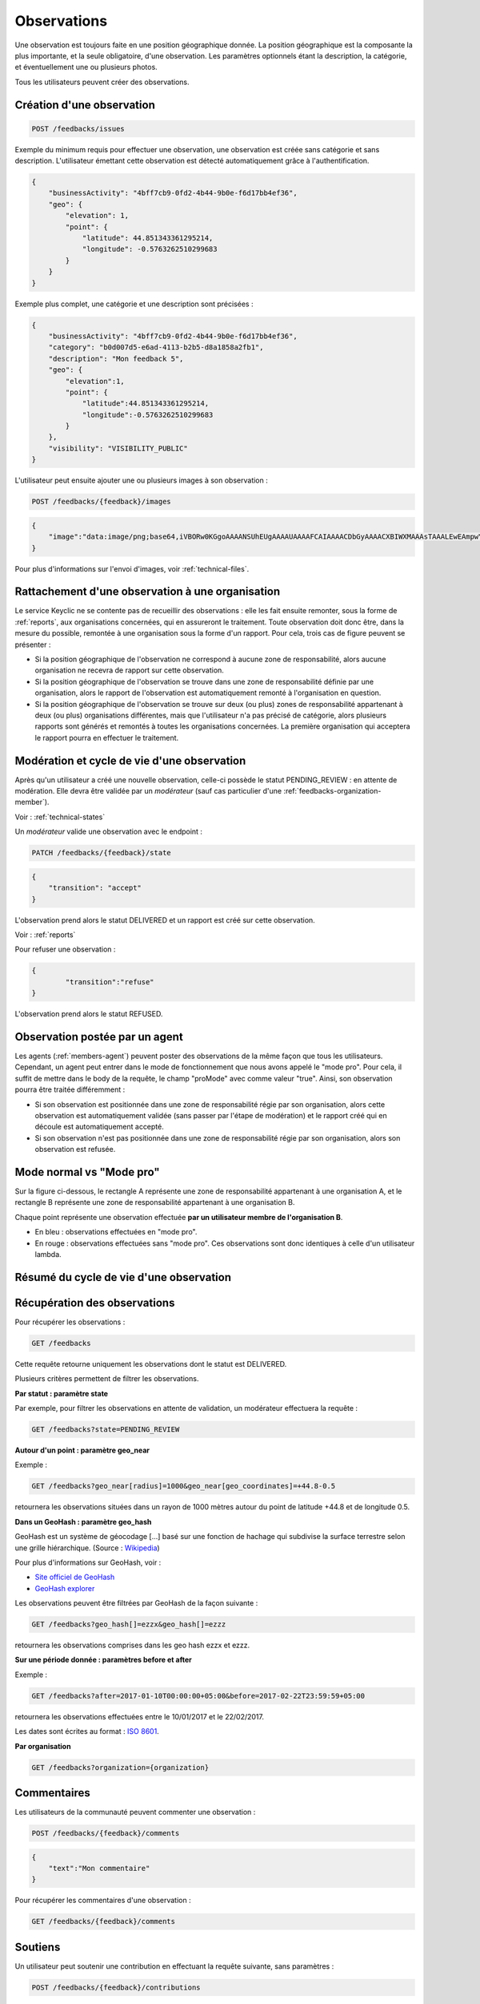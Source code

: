 .. _feedbacks:

Observations
============

Une observation est toujours faite en une position géographique donnée. La position géographique est la composante la plus importante, et la seule obligatoire, d'une observation. Les paramètres optionnels étant la description, la catégorie, et éventuellement une ou plusieurs photos.

Tous les utilisateurs peuvent créer des observations.

.. _feedbacks-creation:

Création d'une observation
--------------------------

.. code-block:: bash

    POST /feedbacks/issues

Exemple du minimum requis pour effectuer une observation, une observation est créée sans catégorie et sans description. L'utilisateur émettant cette observation est détecté automatiquement grâce à l'authentification.

.. code-block:: json

    {
        "businessActivity": "4bff7cb9-0fd2-4b44-9b0e-f6d17bb4ef36",
        "geo": {
            "elevation": 1,
            "point": {
                "latitude": 44.851343361295214,
                "longitude": -0.5763262510299683
            }
        }
    }

Exemple plus complet, une catégorie et une description sont précisées :

.. code-block:: json

    {
        "businessActivity": "4bff7cb9-0fd2-4b44-9b0e-f6d17bb4ef36",
        "category": "b0d007d5-e6ad-4113-b2b5-d8a1858a2fb1",
        "description": "Mon feedback 5",
        "geo": {
            "elevation":1,
            "point": {
                "latitude":44.851343361295214,
                "longitude":-0.5763262510299683
            }
        },
        "visibility": "VISIBILITY_PUBLIC"
    }

L'utilisateur peut ensuite ajouter une ou plusieurs images à son observation :

.. code-block:: bash

    POST /feedbacks/{feedback}/images

.. code-block:: json

    {
        "image":"data:image/png;base64,iVBORw0KGgoAAAANSUhEUgAAAAUAAAAFCAIAAAACDbGyAAAACXBIWXMAAAsTAAALEwEAmpwYAAAAB3RJTUUH4QIVDRUfvq7u+AAAABl0RVh0Q29tbWVudABDcmVhdGVkIHdpdGggR0lNUFeBDhcAAAAUSURBVAjXY3wrIcGABJgYUAGpfABZiwEnbOeFrwAAAABJRU5ErkJggg=="
    }

Pour plus d'informations sur l'envoi d'images, voir :ref:`technical-files`.

Rattachement d'une observation à une organisation
-------------------------------------------------

Le service Keyclic ne se contente pas de recueillir des observations : elle les fait ensuite remonter, sous la forme de :ref:`reports`, aux organisations concernées, qui en assureront le traitement. Toute observation doit donc être, dans la mesure du possible, remontée à une organisation sous la forme d'un rapport. Pour cela, trois cas de figure peuvent se présenter :

- Si la position géographique de l'observation ne correspond à aucune zone de responsabilité, alors aucune organisation ne recevra de rapport sur cette observation.

- Si la position géographique de l'observation se trouve dans une zone de responsabilité définie par une organisation, alors le rapport de l'observation est automatiquement remonté à l'organisation en question.

- Si la position géographique de l'observation se trouve sur deux (ou plus) zones de responsabilité appartenant à deux (ou plus) organisations différentes, mais que l'utilisateur n'a pas précisé de catégorie, alors plusieurs rapports sont générés et remontés à toutes les organisations concernées. La première organisation qui acceptera le rapport pourra en effectuer le traitement.

.. _feedbacks-lifecycle:

Modération et cycle de vie d'une observation
--------------------------------------------

Après qu'un utilisateur a créé une nouvelle observation, celle-ci possède le statut PENDING_REVIEW : en attente de modération. Elle devra être validée par un *modérateur* (sauf cas particulier d'une :ref:`feedbacks-organization-member`).

Voir : :ref:`technical-states`

Un *modérateur* valide une observation avec le endpoint :

.. code-block:: bash

    PATCH /feedbacks/{feedback}/state

.. code-block:: json

    {
        "transition": "accept"
    }

L'observation prend alors le statut DELIVERED et un rapport est créé sur cette observation.

Voir : :ref:`reports`

Pour refuser une observation :

.. code-block:: bash

    {
            "transition":"refuse"
    }

L'observation prend alors le statut REFUSED.

.. _feedbacks-organization-member:

Observation postée par un agent
-------------------------------

Les agents (:ref:`members-agent`) peuvent poster des observations de la même façon que tous les utilisateurs. Cependant, un agent peut entrer dans le mode de fonctionnement que nous avons appelé le "mode pro". Pour cela, il suffit de mettre dans le body de la requête, le champ "proMode" avec comme valeur "true". Ainsi, son observation pourra être traitée différemment :

- Si son observation est positionnée dans une zone de responsabilité régie par son organisation, alors cette observation est automatiquement validée (sans passer par l'étape de modération) et le rapport créé qui en découle est automatiquement accepté.

- Si son observation n'est pas positionnée dans une zone de responsabilité régie par son organisation, alors son observation est refusée.

.. _feedbacks-normal-mode-vs-pro-mode:

Mode normal vs "Mode pro"
-------------------------

Sur la figure ci-dessous, le rectangle A représente une zone de responsabilité appartenant à une organisation A, et le rectangle B représente une zone de responsabilité appartenant à une organisation B.

Chaque point représente une observation effectuée **par un utilisateur membre de l'organisation B**.

- En bleu : observations effectuées en "mode pro".
- En rouge : observations effectuées sans "mode pro". Ces observations sont donc identiques à celle d'un utilisateur lambda.

.. image:: images/feedback_by_place.png

.. _feedbacks-lifecycle-overview:

Résumé du cycle de vie d'une observation
----------------------------------------

.. image:: images/feedback_workflow.png

.. _feedbacks-retrieving:

Récupération des observations
-----------------------------

Pour récupérer les observations :

.. code-block:: bash

    GET /feedbacks

Cette requête retourne uniquement les observations dont le statut est DELIVERED.

Plusieurs critères permettent de filtrer les observations.

**Par statut : paramètre state**

Par exemple, pour filtrer les observations en attente de validation, un modérateur effectuera la requête :

.. code-block:: bash

    GET /feedbacks?state=PENDING_REVIEW

**Autour d'un point : paramètre geo_near**

Exemple :

.. code-block:: bash

    GET /feedbacks?geo_near[radius]=1000&geo_near[geo_coordinates]=+44.8-0.5

retournera les observations situées dans un rayon de 1000 mètres autour du point de latitude +44.8 et de longitude 0.5.

**Dans un GeoHash : paramètre geo_hash**

GeoHash est un système de géocodage [...] basé sur une fonction de hachage qui subdivise la surface terrestre selon une grille hiérarchique. (Source : `Wikipedia <https://fr.wikipedia.org/wiki/Geohash>`_)

Pour plus d'informations sur GeoHash, voir :

- `Site officiel de GeoHash <http://geohash.org/>`_
- `GeoHash explorer <http://geohash.gofreerange.com/>`_

Les observations peuvent être filtrées par GeoHash de la façon suivante :

.. code-block:: bash

    GET /feedbacks?geo_hash[]=ezzx&geo_hash[]=ezzz

retournera les observations comprises dans les geo hash ezzx et ezzz.

**Sur une période donnée : paramètres before et after**

Exemple :

.. code-block:: bash

    GET /feedbacks?after=2017-01-10T00:00:00+05:00&before=2017-02-22T23:59:59+05:00

retournera les observations effectuées entre le 10/01/2017 et le 22/02/2017.

Les dates sont écrites au format  : `ISO 8601 <https://www.iso.org/iso-8601-date-and-time-format.html>`_.

**Par organisation**

.. code-block:: bash

    GET /feedbacks?organization={organization}

.. _feedbacks-comments:

Commentaires
------------

Les utilisateurs de la communauté peuvent commenter une observation :

.. code-block:: bash

    POST /feedbacks/{feedback}/comments

.. code-block:: json

    {
        "text":"Mon commentaire"
    }

Pour récupérer les commentaires d'une observation :

.. code-block:: bash

    GET /feedbacks/{feedback}/comments

.. _feedbacks-contributions:

Soutiens
--------

Un utilisateur peut soutenir une contribution en effectuant la requête suivante, sans paramètres :

.. code-block:: bash

    POST /feedbacks/{feedback}/contributions

Pour récupérer tous les soutiens effectués sur une observation :

.. code-block:: bash

    GET /feedbacks/{feedback}/contributions
